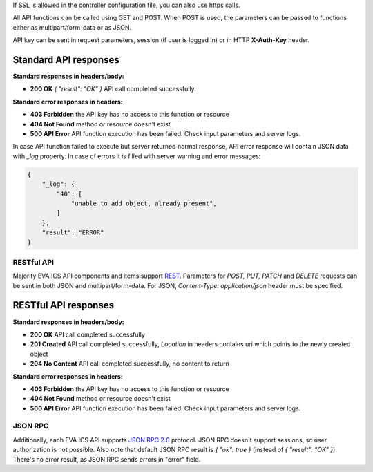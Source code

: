 If SSL is allowed in the controller configuration file, you can also use https
calls.

All API functions can be called using GET and POST. When POST is used, the
parameters can be passed to functions either as multipart/form-data or as JSON.

API key can be sent in request parameters, session (if user is logged in) or in
HTTP **X-Auth-Key** header.

Standard API responses
~~~~~~~~~~~~~~~~~~~~~~

**Standard responses in headers/body:**

* **200 OK** *{ "result": "OK" }* API call completed successfully.

**Standard error responses in headers:**

* **403 Forbidden** the API key has no access to this function or resource
* **404 Not Found** method or resource doesn't exist
* **500 API Error** API function execution has been failed. Check
  input parameters and server logs.

In case API function failed to execute but server returned normal response, API
error response will contain JSON data with *_log* property. In case of errors
it is filled with server warning and error messages:

.. code-block:: json

    {
        "_log": {
            "40": [
                "unable to add object, already present",
            ]
        },
        "result": "ERROR"
    }

RESTful API
-----------

Majority EVA ICS API components and items support `REST
<https://en.wikipedia.org/wiki/Representational_state_transfer>`_. Parameters
for *POST, PUT, PATCH* and *DELETE* requests can be sent in both JSON and
multipart/form-data. For JSON, *Content-Type: application/json* header must be
specified.

RESTful API responses
~~~~~~~~~~~~~~~~~~~~~~

**Standard responses in headers/body:**

* **200 OK** API call completed successfully
* **201 Created** API call completed successfully, *Location* in headers
  contains uri which points to the newly created object
* **204 No Content** API call completed successfully, no content to return

**Standard error responses in headers:**

* **403 Forbidden** the API key has no access to this function or resource
* **404 Not Found** method or resource doesn't exist
* **500 API Error** API function execution has been failed. Check
  input parameters and server logs.

JSON RPC
--------

Additionally, each EVA ICS API supports `JSON RPC 2.0
<https://www.jsonrpc.org/specification>`_ protocol. JSON RPC doesn't support
sessions, so user authorization is not possible. Also note that default JSON
RPC result is *{ "ok": true }* (instead of *{ "result": "OK" }*). There's no
error result, as JSON RPC sends errors in "error" field.

